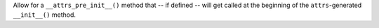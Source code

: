 Allow for a ``__attrs_pre_init__()`` method that -- if defined -- will get called at the beginning of the ``attrs``-generated ``__init__()`` method.
